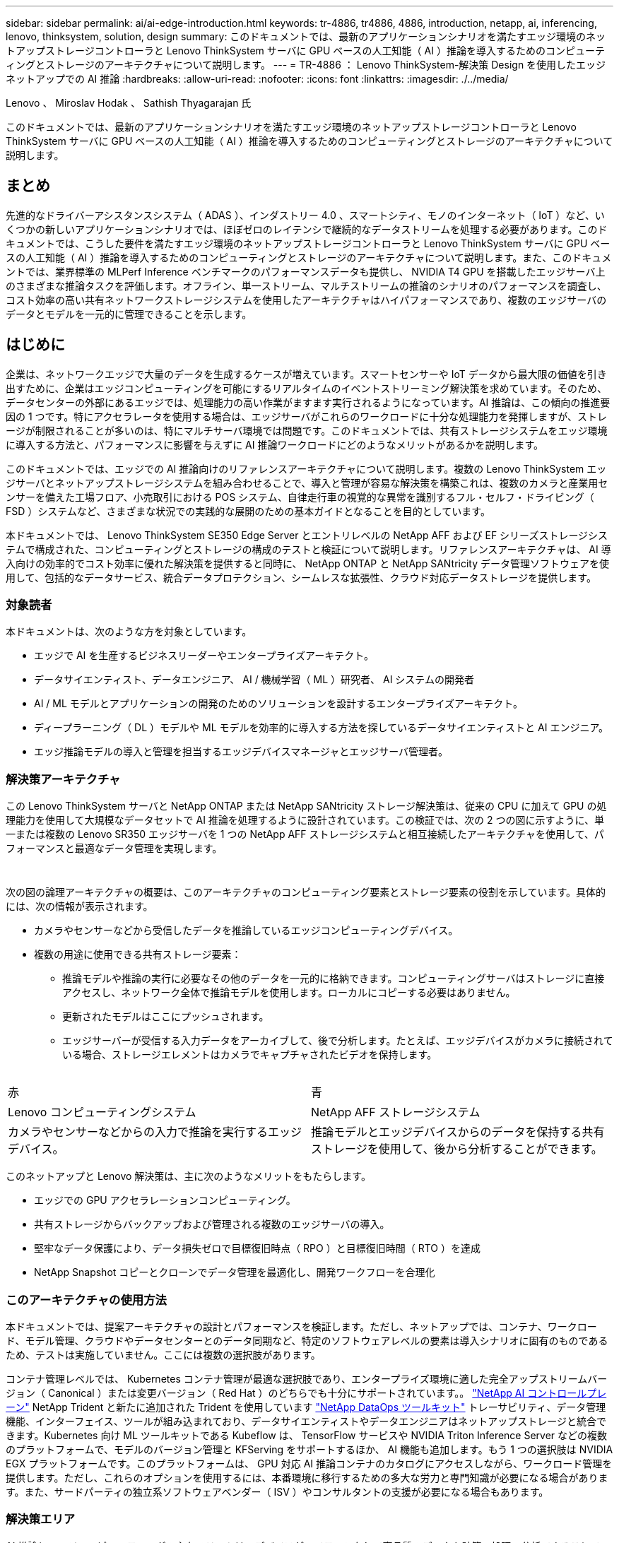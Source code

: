 ---
sidebar: sidebar 
permalink: ai/ai-edge-introduction.html 
keywords: tr-4886, tr4886, 4886, introduction, netapp, ai, inferencing, lenovo, thinksystem, solution, design 
summary: このドキュメントでは、最新のアプリケーションシナリオを満たすエッジ環境のネットアップストレージコントローラと Lenovo ThinkSystem サーバに GPU ベースの人工知能（ AI ）推論を導入するためのコンピューティングとストレージのアーキテクチャについて説明します。 
---
= TR-4886 ： Lenovo ThinkSystem-解決策 Design を使用したエッジネットアップでの AI 推論
:hardbreaks:
:allow-uri-read: 
:nofooter: 
:icons: font
:linkattrs: 
:imagesdir: ./../media/


Lenovo 、 Miroslav Hodak 、 Sathish Thyagarajan 氏

[role="lead"]
このドキュメントでは、最新のアプリケーションシナリオを満たすエッジ環境のネットアップストレージコントローラと Lenovo ThinkSystem サーバに GPU ベースの人工知能（ AI ）推論を導入するためのコンピューティングとストレージのアーキテクチャについて説明します。



== まとめ

先進的なドライバーアシスタンスシステム（ ADAS ）、インダストリー 4.0 、スマートシティ、モノのインターネット（ IoT ）など、いくつかの新しいアプリケーションシナリオでは、ほぼゼロのレイテンシで継続的なデータストリームを処理する必要があります。このドキュメントでは、こうした要件を満たすエッジ環境のネットアップストレージコントローラと Lenovo ThinkSystem サーバに GPU ベースの人工知能（ AI ）推論を導入するためのコンピューティングとストレージのアーキテクチャについて説明します。また、このドキュメントでは、業界標準の MLPerf Inference ベンチマークのパフォーマンスデータも提供し、 NVIDIA T4 GPU を搭載したエッジサーバ上のさまざまな推論タスクを評価します。オフライン、単一ストリーム、マルチストリームの推論のシナリオのパフォーマンスを調査し、コスト効率の高い共有ネットワークストレージシステムを使用したアーキテクチャはハイパフォーマンスであり、複数のエッジサーバのデータとモデルを一元的に管理できることを示します。



== はじめに

企業は、ネットワークエッジで大量のデータを生成するケースが増えています。スマートセンサーや IoT データから最大限の価値を引き出すために、企業はエッジコンピューティングを可能にするリアルタイムのイベントストリーミング解決策を求めています。そのため、データセンターの外部にあるエッジでは、処理能力の高い作業がますます実行されるようになっています。AI 推論は、この傾向の推進要因の 1 つです。特にアクセラレータを使用する場合は、エッジサーバがこれらのワークロードに十分な処理能力を発揮しますが、ストレージが制限されることが多いのは、特にマルチサーバ環境では問題です。このドキュメントでは、共有ストレージシステムをエッジ環境に導入する方法と、パフォーマンスに影響を与えずに AI 推論ワークロードにどのようなメリットがあるかを説明します。

このドキュメントでは、エッジでの AI 推論向けのリファレンスアーキテクチャについて説明します。複数の Lenovo ThinkSystem エッジサーバとネットアップストレージシステムを組み合わせることで、導入と管理が容易な解決策を構築これは、複数のカメラと産業用センサーを備えた工場フロア、小売取引における POS システム、自律走行車の視覚的な異常を識別するフル・セルフ・ドライビング（ FSD ）システムなど、さまざまな状況での実践的な展開のための基本ガイドとなることを目的としています。

本ドキュメントでは、 Lenovo ThinkSystem SE350 Edge Server とエントリレベルの NetApp AFF および EF シリーズストレージシステムで構成された、コンピューティングとストレージの構成のテストと検証について説明します。リファレンスアーキテクチャは、 AI 導入向けの効率的でコスト効率に優れた解決策を提供すると同時に、 NetApp ONTAP と NetApp SANtricity データ管理ソフトウェアを使用して、包括的なデータサービス、統合データプロテクション、シームレスな拡張性、クラウド対応データストレージを提供します。



=== 対象読者

本ドキュメントは、次のような方を対象としています。

* エッジで AI を生産するビジネスリーダーやエンタープライズアーキテクト。
* データサイエンティスト、データエンジニア、 AI / 機械学習（ ML ）研究者、 AI システムの開発者
* AI / ML モデルとアプリケーションの開発のためのソリューションを設計するエンタープライズアーキテクト。
* ディープラーニング（ DL ）モデルや ML モデルを効率的に導入する方法を探しているデータサイエンティストと AI エンジニア。
* エッジ推論モデルの導入と管理を担当するエッジデバイスマネージャとエッジサーバ管理者。




=== 解決策アーキテクチャ

この Lenovo ThinkSystem サーバと NetApp ONTAP または NetApp SANtricity ストレージ解決策は、従来の CPU に加えて GPU の処理能力を使用して大規模なデータセットで AI 推論を処理するように設計されています。この検証では、次の 2 つの図に示すように、単一または複数の Lenovo SR350 エッジサーバを 1 つの NetApp AFF ストレージシステムと相互接続したアーキテクチャを使用して、パフォーマンスと最適なデータ管理を実現します。

image:ai-edge-image2.jpg[""]

image:ai-edge-image17.png[""]

次の図の論理アーキテクチャの概要は、このアーキテクチャのコンピューティング要素とストレージ要素の役割を示しています。具体的には、次の情報が表示されます。

* カメラやセンサーなどから受信したデータを推論しているエッジコンピューティングデバイス。
* 複数の用途に使用できる共有ストレージ要素：
+
** 推論モデルや推論の実行に必要なその他のデータを一元的に格納できます。コンピューティングサーバはストレージに直接アクセスし、ネットワーク全体で推論モデルを使用します。ローカルにコピーする必要はありません。
** 更新されたモデルはここにプッシュされます。
** エッジサーバーが受信する入力データをアーカイブして、後で分析します。たとえば、エッジデバイスがカメラに接続されている場合、ストレージエレメントはカメラでキャプチャされたビデオを保持します。




image:ai-edge-image3.png[""]

|===


| 赤 | 青 


| Lenovo コンピューティングシステム | NetApp AFF ストレージシステム 


| カメラやセンサーなどからの入力で推論を実行するエッジデバイス。 | 推論モデルとエッジデバイスからのデータを保持する共有ストレージを使用して、後から分析することができます。 
|===
このネットアップと Lenovo 解決策は、主に次のようなメリットをもたらします。

* エッジでの GPU アクセラレーションコンピューティング。
* 共有ストレージからバックアップおよび管理される複数のエッジサーバの導入。
* 堅牢なデータ保護により、データ損失ゼロで目標復旧時点（ RPO ）と目標復旧時間（ RTO ）を達成
* NetApp Snapshot コピーとクローンでデータ管理を最適化し、開発ワークフローを合理化




=== このアーキテクチャの使用方法

本ドキュメントでは、提案アーキテクチャの設計とパフォーマンスを検証します。ただし、ネットアップでは、コンテナ、ワークロード、モデル管理、クラウドやデータセンターとのデータ同期など、特定のソフトウェアレベルの要素は導入シナリオに固有のものであるため、テストは実施していません。ここには複数の選択肢があります。

コンテナ管理レベルでは、 Kubernetes コンテナ管理が最適な選択肢であり、エンタープライズ環境に適した完全アップストリームバージョン（ Canonical ）または変更バージョン（ Red Hat ）のどちらでも十分にサポートされています。。 link:aicp_introduction.html["NetApp AI コントロールプレーン"^] NetApp Trident と新たに追加された Trident を使用しています https://github.com/NetApp/netapp-dataops-toolkit/releases/tag/v2.0.0["NetApp DataOps ツールキット"^] トレーサビリティ、データ管理機能、インターフェイス、ツールが組み込まれており、データサイエンティストやデータエンジニアはネットアップストレージと統合できます。Kubernetes 向け ML ツールキットである Kubeflow は、 TensorFlow サービスや NVIDIA Triton Inference Server などの複数のプラットフォームで、モデルのバージョン管理と KFServing をサポートするほか、 AI 機能も追加します。もう 1 つの選択肢は NVIDIA EGX プラットフォームです。このプラットフォームは、 GPU 対応 AI 推論コンテナのカタログにアクセスしながら、ワークロード管理を提供します。ただし、これらのオプションを使用するには、本番環境に移行するための多大な労力と専門知識が必要になる場合があります。また、サードパーティの独立系ソフトウェアベンダー（ ISV ）やコンサルタントの支援が必要になる場合もあります。



=== 解決策エリア

AI 推論とエッジコンピューティングの主なメリットは、デバイスがレイテンシなしで高品質のデータを計算、処理、分析できることです。このドキュメントで説明するエッジコンピューティングのユースケースの例は非常に多くありますが、ここではいくつかの重要な例を示します。



==== 自動車：自律走行車

従来のエッジコンピューティングの図は、自律走行車（ AV ）の先進ドライバーアシスタンスシステム（ ADAS ）にあります。ドライバーのいない自動車の AI は、カメラやセンサーからの大量のデータを迅速に処理して、安全性を強化する必要があります。物体と人間の間を解釈するのに時間がかかりすぎると、生命や死亡を意味することがあります。そのため、可能な限り車両の近くでそのデータを処理できることが重要です。この場合、 1 つ以上のエッジコンピュートサーバがカメラ、レーダー、 LiDAR などのセンサーからの入力を処理し、共有ストレージには推論モデルが保持されてセンサーからの入力データが格納されます。



==== ヘルスケア：患者のモニタリング

AI とエッジコンピューティングがもたらす最大の影響の 1 つは、在宅ケアと集中治療ユニット（ ICU ）の両方において、慢性疾患の患者の継続的なモニタリングを強化できることです。インスリンレベル、呼吸、神経学的活性、心リズム、および消化管機能をモニターするエッジデバイスからのデータは、患者の生命を救うための時間が限られているため、ただちに作用する必要のあるデータを瞬時に分析する必要があります。



==== 小売：現金払い

エッジコンピューティングは AI と ML を強化することで、小売企業はチェックアウト時間を短縮し、足のトラフィックを増加させることができます。キャッシュレスシステムは、次のようなさまざまなコンポーネントをサポートします。

* 認証とアクセス：物理的な買い物客を検証済みのアカウントに接続し、小売店のスペースへのアクセスを許可する。
* インベントリの監視：センサー、 RFID タグ、コンピューター・ビジョン・システムを使用して、買い物客による商品の選択や選択解除を確認できます。
+
ここで ' 各エッジ・サーバが各チェックアウト・カウンタを処理し ' 共有ストレージ・システムが中央の同期ポイントとして機能します





==== 金融サービス：キオスクでの人間の安全と不正防止

銀行業界では、 AI とエッジコンピューティングを活用して、パーソナライズされた銀行業務を革新し、創出しています。リアルタイムのデータ分析と AI 推論を使用したインタラクティブなキオスクにより、 ATM は顧客がお金を引き出すのを支援できるだけでなく、カメラからキャプチャされた画像を介してキオスクをプロアクティブに監視し、人間の安全や不正行為に対するリスクを特定できるようになりました。このシナリオでは、エッジコンピューティングサーバと共有ストレージシステムが対話型のキオスクやカメラに接続されて、銀行が AI 推論モデルでデータを収集して処理できるようにします。



==== 製造： Industry 4.0

産業革命の 4 つ目（インダストリー 4.0 ）は、スマートファクトリーや 3D プリントなどの新たなトレンドとともに始まっています。データ主導の未来に備えるために、大規模な機械間（ M2M ）通信と IoT が統合されており、人間の介入なしに自動化を強化します。製造はすでに高度に自動化されており、 AI 機能の追加は長期的なトレンドの自然な流れを続けています。AI により、コンピュータビジョンやその他の AI 機能を活用して自動化できる運用を自動化できます。品質管理や、人間のビジョンや意思決定に依存するタスクを自動化して、工場の現場で組み立てライン上の材料を迅速に分析し、製造工場が必要とする ISO 規格の安全性と品質管理に適合できるようにすることができます。ここでは、各コンピュートエッジサーバが、製造プロセスを監視する一連のセンサーと、更新された推論モデルに必要に応じて共有ストレージにプッシュされます。



==== 通信：地殻検出、タワー検査、およびネットワーク最適化

電気通信業界は、コンピュータビジョンと AI 技術を使用して、錆を自動的に検出し、腐食を含む基地局を特定する画像を処理しているため、さらなる検査が必要です。最近では、ドローン画像と AI モデルを使用して、塔の異なる領域を特定し、錆、表面の亀裂、腐食を分析しています。通信インフラやセルタワーを効率的に検査し、定期的に劣化を評価し、必要に応じて迅速に修復できる AI テクノロジの需要は高まり続けています。

さらに、通信業界で新たに登場したユースケースとして、 AI と ML のアルゴリズムを使用して、データトラフィックパターンの予測、 5G 対応デバイスの検出、 MIMO （複数入力 / 複数出力）エネルギー管理の自動化と強化が挙げられます。MIMO ハードウェアは、ネットワーク容量を増やすために無線タワーで使用されていますが、これには追加のエネルギーコストが伴います。セルサイトに導入された「 MIMO スリープモード」用の ML モデルは、無線機の効率的な使用を予測し、モバイルネットワークオペレータ（ MNO ）のエネルギー消費コストを削減するのに役立ちます。AI 推論とエッジコンピューティングのソリューションは、 MNO がデータセンターにやり取りするデータ量を削減し、 TCO を削減し、ネットワーク運用を最適化し、エンドユーザの全体的なパフォーマンスを向上させるのに役立ちます。
